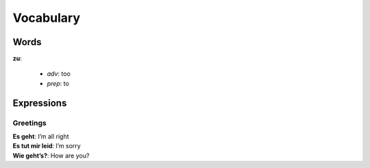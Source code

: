 ==========
Vocabulary
==========
Words
=====
**zu**: 

  - *adv*: too
  - *prep*: to

Expressions
===========
Greetings
---------
| **Es geht**: I’m all right
| **Es tut mir leid**: I’m sorry
| **Wie geht’s?**: How are you?
